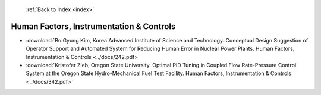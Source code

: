  :ref:`Back to Index <index>`

Human Factors, Instrumentation & Controls
-----------------------------------------

* :download:`Bo Gyung Kim, Korea Advanced Institute of Science and Technology. Conceptual Design Suggestion of Operator Support and Automated System for Reducing Human Error in Nuclear Power Plants. Human Factors, Instrumentation & Controls <../docs/242.pdf>`
* :download:`Kristofer Zieb, Oregon State University. Optimal PID Tuning in Coupled Flow Rate-Pressure Control System at the Oregon State Hydro-Mechanical Fuel Test Facility. Human Factors, Instrumentation & Controls <../docs/342.pdf>`
